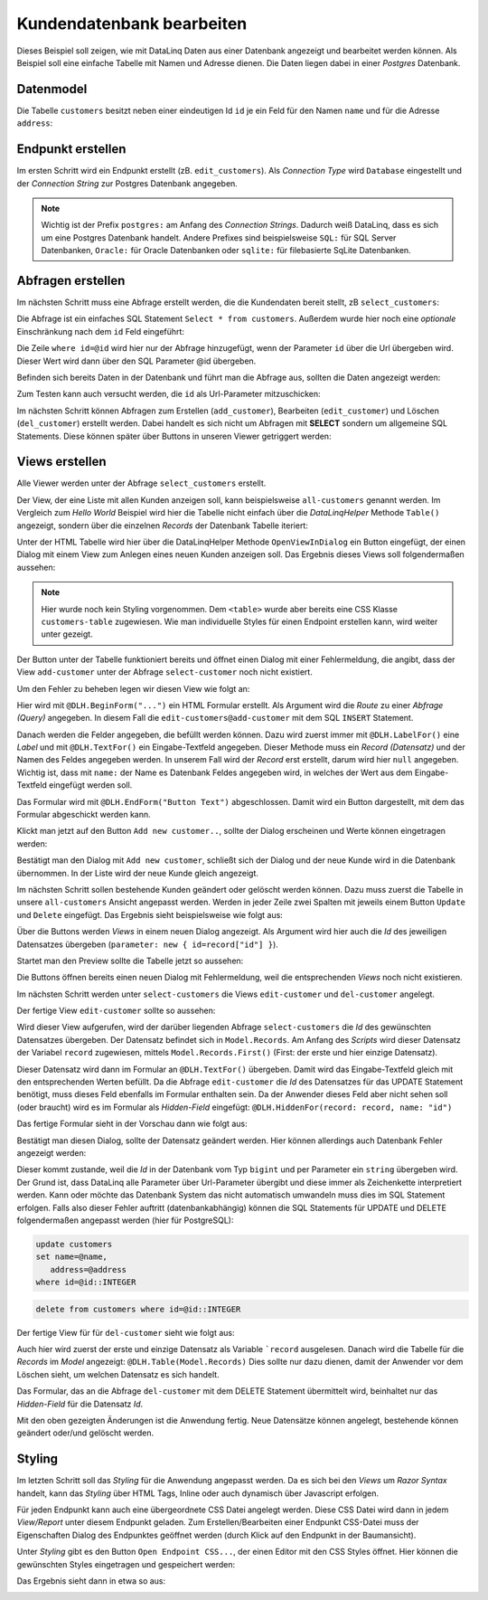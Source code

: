 Kundendatenbank bearbeiten
==========================

Dieses Beispiel soll zeigen, wie mit DataLinq Daten aus einer Datenbank angezeigt und bearbeitet 
werden können. Als Beispiel soll eine einfache Tabelle mit Namen und Adresse dienen.
Die Daten liegen dabei in einer *Postgres* Datenbank.

Datenmodel
----------

Die Tabelle ``customers`` besitzt neben einer eindeutigen Id ``id`` je ein Feld für den Namen ``name``
und für die Adresse ``address``:

.. image:: img/edit_customers1.png

.. image:: img/edit_customers2.png

Endpunkt erstellen
------------------

Im ersten Schritt wird ein Endpunkt erstellt (zB. ``edit_customers``). Als *Connection Type* wird 
``Database`` eingestellt und der *Connection String* zur Postgres Datenbank angegeben.

.. image:: img/edit_customers3.png

.. note::
   Wichtig ist der Prefix ``postgres:`` am Anfang des *Connection Strings*. Dadurch weiß DataLinq, 
   dass es sich um eine Postgres Datenbank handelt. Andere Prefixes sind beispielsweise ``SQL:`` 
   für SQL Server Datenbanken, ``Oracle:`` für Oracle Datenbanken oder ``sqlite:`` für filebasierte 
   SqLite Datenbanken.

Abfragen erstellen
------------------

Im nächsten Schritt muss eine Abfrage erstellt werden, die die Kundendaten bereit stellt, zB ``select_customers``:

.. image:: img/edit_customers4.png

Die Abfrage ist ein einfaches SQL Statement ``Select * from customers``. Außerdem wurde hier noch eine 
*optionale* Einschränkung nach dem ``id`` Feld eingeführt:

Die Zeile ``where id=@id`` wird hier nur der Abfrage hinzugefügt, wenn der Parameter ``id`` über die Url
übergeben wird. Dieser Wert wird dann über den SQL Parameter @id übergeben.

Befinden sich bereits Daten in der Datenbank und führt man die Abfrage aus, sollten die Daten angezeigt werden:

.. image:: img/edit_customers5.png 

Zum Testen kann auch versucht werden, die ``id``  als Url-Parameter mitzuschicken:

.. image:: img/edit_customers6.png

Im nächsten Schritt können Abfragen zum Erstellen (``add_customer``), Bearbeiten (``edit_customer``) 
und Löschen (``del_customer``) erstellt werden. Dabei handelt es sich nicht um Abfragen mit **SELECT**
sondern um allgemeine SQL Statements. Diese können später über Buttons in unseren Viewer getriggert werden:

.. image:: img/edit_customers7.png

.. image:: img/edit_customers8.png

.. image:: img/edit_customers9.png

Views erstellen
---------------

Alle Viewer werden unter der Abfrage ``select_customers`` erstellt.

Der View, der eine Liste mit allen Kunden anzeigen soll, kann beispielsweise ``all-customers`` genannt werden.
Im Vergleich zum *Hello World* Beispiel wird hier die Tabelle nicht einfach über die *DataLinqHelper* Methode ``Table()``
angezeigt, sondern über die einzelnen *Records* der Datenbank Tabelle iteriert:

.. image:: img/edit_customers10.png

Unter der HTML Tabelle wird hier über die DataLinqHelper Methode ``OpenViewInDialog`` ein Button eingefügt, 
der einen Dialog mit einem View zum Anlegen eines neuen Kunden anzeigen soll. Das Ergebnis dieses Views
soll folgendermaßen aussehen:

.. image:: img/edit_customers11.png

.. note::
   Hier wurde noch kein Styling vorgenommen. Dem ``<table>`` wurde aber bereits eine CSS Klasse ``customers-table``
   zugewiesen. Wie man individuelle Styles für einen Endpoint erstellen kann, wird weiter unter gezeigt.

Der Button unter der Tabelle funktioniert bereits und öffnet einen Dialog mit einer Fehlermeldung, die
angibt, dass der View ``add-customer`` unter der Abfrage ``select-customer`` noch nicht existiert.

Um den Fehler zu beheben legen wir diesen View wie folgt an:

.. image:: img/edit_customers12.png

Hier wird mit ``@DLH.BeginForm("...")`` ein HTML Formular erstellt. Als Argument wird die *Route* zu einer
*Abfrage (Query)* angegeben. In diesem Fall die ``edit-customers@add-customer`` mit dem SQL ``INSERT`` Statement.

Danach werden die Felder angegeben, die befüllt werden können. Dazu wird zuerst immer mit ``@DLH.LabelFor()`` 
eine *Label* und mit ``@DLH.TextFor()`` ein Eingabe-Textfeld angegeben. Dieser Methode muss ein *Record (Datensatz)*
und der Namen des Feldes angegeben werden. In unserem Fall wird der *Record* erst erstellt, darum wird hier
``null`` angegeben. Wichtig ist, dass mit ``name:`` der Name es Datenbank Feldes angegeben wird, in welches
der Wert aus dem Eingabe-Textfeld eingefügt werden soll.

Das Formular wird mit ``@DLH.EndForm("Button Text")`` abgeschlossen. Damit wird ein Button dargestellt, mit 
dem das Formular abgeschickt werden kann.

Klickt man jetzt auf den Button ``Add new customer..``, sollte der Dialog erscheinen und Werte können eingetragen werden:

.. image:: img/edit_customers13.png

Bestätigt man den Dialog mit ``Add new customer``, schließt sich der Dialog und der neue Kunde wird in die 
Datenbank übernommen. In der Liste wird der neue Kunde gleich angezeigt.

Im nächsten Schritt sollen bestehende Kunden geändert oder gelöscht werden können. Dazu muss zuerst die Tabelle
in unsere ``all-customers`` Ansicht angepasst werden. Werden in jeder Zeile zwei Spalten mit jeweils einem
Button ``Update`` und ``Delete`` eingefügt. Das Ergebnis sieht beispielsweise wie folgt aus:

.. image:: img/edit_customers14.png

Über die Buttons werden *Views* in einem neuen Dialog angezeigt. Als Argument wird hier auch die *Id*
des jeweiligen Datensatzes übergeben (``parameter: new { id=record["id"] }``).

Startet man den Preview sollte die Tabelle jetzt so aussehen:

.. image:: img/edit_customers15.png

Die Buttons öffnen bereits einen neuen Dialog mit Fehlermeldung, weil die entsprechenden *Views* noch nicht existieren.

Im nächsten Schritt werden unter ``select-customers`` die Views ``edit-customer`` und ``del-customer`` angelegt.

Der fertige View ``edit-customer`` sollte so aussehen:

.. image:: img/edit_customers16.png

Wird dieser View aufgerufen, wird der darüber liegenden Abfrage ``select-customers`` die *Id* des 
gewünschten Datensatzes übergeben. Der Datensatz befindet sich in ``Model.Records``. Am Anfang des 
*Scripts* wird dieser Datensatz der Variabel ``record`` zugewiesen, mittels ``Model.Records.First()`` (First: 
der erste und hier einzige Datensatz).

Dieser Datensatz wird dann im Formular an ``@DLH.TextFor()`` übergeben. Damit wird das Eingabe-Textfeld 
gleich mit den entsprechenden Werten befüllt.
Da die Abfrage ``edit-customer`` die *Id* des Datensatzes für das UPDATE Statement benötigt, muss dieses 
Feld ebenfalls im Formular enthalten sein. Da der Anwender dieses Feld aber nicht sehen soll (oder braucht)
wird es im Formular als *Hidden-Field* eingefügt: ``@DLH.HiddenFor(record: record, name: "id")``

Das fertige Formular sieht in der Vorschau dann wie folgt aus:

.. image:: img/edit_customers17.png

Bestätigt man diesen Dialog, sollte der Datensatz geändert werden. Hier können allerdings auch Datenbank Fehler 
angezeigt werden:

.. image:: img/edit_customers18.png

Dieser kommt zustande, weil die *Id* in der Datenbank vom Typ ``bigint`` und per Parameter ein ``string`` 
übergeben wird. Der Grund ist, dass DataLinq alle Parameter über Url-Parameter übergibt und diese immer als 
Zeichenkette interpretiert werden. Kann oder möchte das Datenbank System das nicht automatisch umwandeln muss
dies im SQL Statement erfolgen. Falls also dieser Fehler auftritt (datenbankabhängig) können die 
SQL Statements für UPDATE und DELETE folgendermaßen angepasst werden (hier für PostgreSQL):

.. code-block:: SQL

   update customers
   set name=@name,
      address=@address
   where id=@id::INTEGER

.. code-block:: SQL

   delete from customers where id=@id::INTEGER

Der fertige View für für ``del-customer`` sieht wie folgt aus:

.. image:: img/edit_customers19.png

Auch hier wird zuerst der erste und einzige Datensatz als Variable ```record`` ausgelesen.
Danach wird die Tabelle für die *Records* im *Model* angezeigt: ``@DLH.Table(Model.Records)``
Dies sollte nur dazu dienen, damit der Anwender vor dem Löschen sieht, um welchen Datensatz es sich handelt.

Das Formular, das an die Abfrage ``del-customer`` mit dem DELETE Statement übermittelt wird, beinhaltet nur 
das *Hidden-Field* für die Datensatz *Id*.

Mit den oben gezeigten Änderungen ist die Anwendung fertig. Neue Datensätze können angelegt,
bestehende können geändert oder/und gelöscht werden.

Styling
-------

Im letzten Schritt soll das *Styling* für die Anwendung angepasst werden. Da es sich bei den *Views* um
*Razor Syntax* handelt, kann das *Styling* über HTML Tags, Inline oder auch dynamisch über Javascript erfolgen.

Für jeden Endpunkt kann auch eine übergeordnete CSS Datei angelegt werden. Diese CSS Datei wird dann in 
jedem *View/Report* unter diesem Endpunkt geladen. 
Zum Erstellen/Bearbeiten einer Endpunkt CSS-Datei muss der Eigenschaften Dialog des Endpunktes geöffnet werden
(durch Klick auf den Endpunkt in der Baumansicht).

Unter *Styling* gibt es den Button ``Open Endpoint CSS...``, der einen Editor mit den CSS Styles öffnet.
Hier können die gewünschten Styles eingetragen und gespeichert werden:

.. image:: img/edit_customers20.png

Das Ergebnis sieht dann in etwa so aus:

.. image:: img/edit_customers21.png 

.. image:: img/edit_customers22.png
   